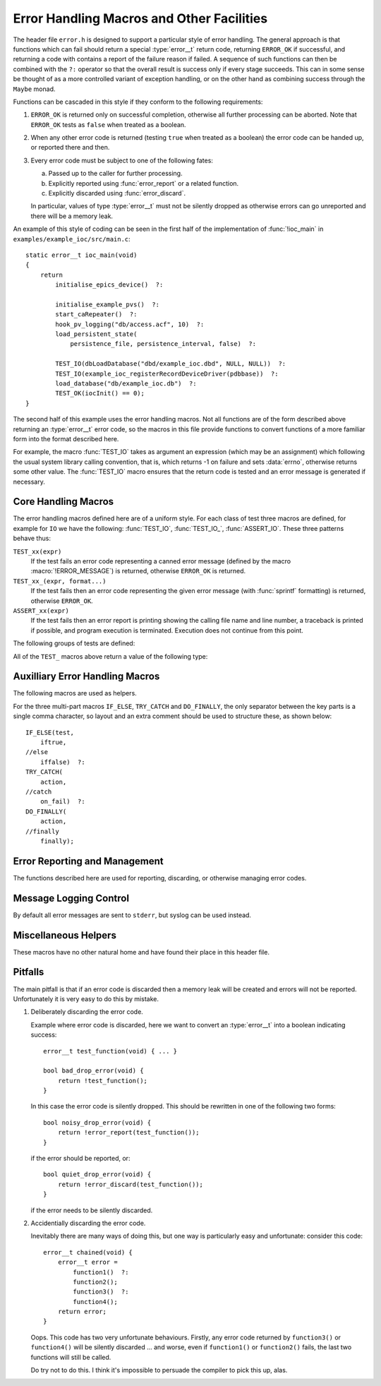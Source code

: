 Error Handling Macros and Other Facilities
==========================================

The header file ``error.h`` is designed to support a particular style of error
handling.  The general approach is that functions which can fail should return a
special :type:`error__t` return code, returning ``ERROR_OK`` if successful, and
returning a code with contains a report of the failure reason if failed.  A
sequence of such functions can then be combined with the ``?:`` operator so that
the overall result is success only if every stage succeeds.  This can in some
sense be thought of as a more controlled variant of exception handling, or on
the other hand as combining success through the ``Maybe`` monad.

Functions can be cascaded in this style if they conform to the following
requirements:

1.  ``ERROR_OK`` is returned only on successful completion, otherwise all
    further processing can be aborted.  Note that ``ERROR_OK`` tests as
    ``false`` when treated as a boolean.

2.  When any other error code is returned (testing ``true`` when treated as a
    boolean) the error code can be handed up, or reported there and then.

3.  Every error code must be subject to one of the following fates:

    a)  Passed up to the caller for further processing.
    b)  Explicitly reported using :func:`error_report` or a related function.
    c)  Explicitly discarded using :func:`error_discard`.

    In particular, values of type :type:`error__t` must not be silently dropped
    as otherwise errors can go unreported and there will be a memory leak.

An example of this style of coding can be seen in the first half of the
implementation of :func:`!ioc_main` in ``examples/example_ioc/src/main.c``::

    static error__t ioc_main(void)
    {
        return
            initialise_epics_device()  ?:

            initialise_example_pvs()  ?:
            start_caRepeater()  ?:
            hook_pv_logging("db/access.acf", 10)  ?:
            load_persistent_state(
                persistence_file, persistence_interval, false)  ?:

            TEST_IO(dbLoadDatabase("dbd/example_ioc.dbd", NULL, NULL))  ?:
            TEST_IO(example_ioc_registerRecordDeviceDriver(pdbbase))  ?:
            load_database("db/example_ioc.db")  ?:
            TEST_OK(iocInit() == 0);
    }

The second half of this example uses the error handling macros.  Not all
functions are of the form described above returning an :type:`error__t` error
code, so the macros in this file provide functions to convert functions of a
more familiar form into the format described here.

For example, the macro :func:`TEST_IO` takes as argument an expression (which
may be an assignment) which following the usual system library calling
convention, that is, which returns -1 on failure and sets :data:`errno`,
otherwise returns some other value.  The :func:`TEST_IO` macro ensures that the
return code is tested and an error message is generated if necessary.


Core Handling Macros
--------------------

The error handling macros defined here are of a uniform style.  For each class
of test three macros are defined, for example for ``IO`` we have the following:
:func:`TEST_IO`, :func:`TEST_IO_`, :func:`ASSERT_IO`.  These three patterns
behave thus:

``TEST_xx(expr)``
    If the test fails an error code representing a canned error message (defined
    by the macro :macro:`!ERROR_MESSAGE`) is returned, otherwise
    ``ERROR_OK`` is returned.

``TEST_xx_(expr, format...)``
    If the test fails then an error code representing the given error message
    (with :func:`sprintf` formatting) is returned, otherwise ``ERROR_OK``.

``ASSERT_xx(expr)``
    If the test fails then an error report is printing showing the calling file
    name and line number, a traceback is printed if possible, and program
    execution is terminated.  Execution does not continue from this point.

The following groups of tests are defined:

..  macro::
    error__t TEST_IO(expr)
    error__t TEST_IO_(expr, format...)
    ASSERT_IO(expr)

    For these macros an error is reported when `expr` evaluates to -1, in which
    case it is assumed that :data:`errno` has been set to a relevant error code,
    and it is reported as part of the error message.

..  macro::
    error__t TEST_OK(expr)
    error__t TEST_OK_(expr, format...)
    ASSERT_OK(expr)

    These macros all treat `expr` as a boolean, reporting an error if the result
    is ``false``.  No extra error information is included in the error message.

..  macro::
    error__t TEST_OK_IO(expr)
    error__t TEST_OK_IO_(expr, format...)
    ASSERT_OK_IO(expr)

    These all report an error if `expr` evaluates to ``false``, and it is
    assumed that :data:`errno` has been set to a valid value which is used to
    report extra error information.

..  macro::
    error__t TEST_PTHREAD(expr)
    error__t TEST_PTHREAD_(expr, format...)
    ASSERT_PTHREAD(expr)

    These macros are designed to be used with the ``<pthread.h>`` family of
    functions.  These functions all return 0 on success and a non-zero error
    code which is compatible with :data:`errno` on failure.  Extra information
    from this error code is included in the returned result.

All of the ``TEST_`` macros above return a value of the following type:

..  type:: error__t

    This type encapsulates an error message or success, represented by the value
    ``ERROR_OK``.  Standard C error checking can be used to test for error or
    success: testing ``ERROR_OK`` behaves as ``false``, any error code
    representing failure tests as true.

    As noted above, error handling functions are designed to be chained with the
    ``?:`` syntax.  Note also that error values **must** be handled with
    :func:`error_report` or :func:`error_discard`.


Auxilliary Error Handling Macros
--------------------------------

The following macros are used as helpers.

..  macro:: ASSERT_FAIL( )

    Functionally equivalent to ``ASSERT_OK(false)``, unconditionally terminates
    execution and does not return.

..  macro::
    error__t FAIL( )
    error__t FAIL_(message...)

    Used to return a failure error code, functionally equivalent to
    ``TEST_OK(false)`` or ``TEST_OK_(false, message...)``.

..  macro:: error__t DO(action)

    Used to convert a function returning ``void``, or indeed any sequence of C
    statements, into a successful expression.  Useful for including an
    unconditionally successful call in a sequence of error tests.

..  macro::
    error__t IF(test, iftrue)
    error__t IF_ELSE(test, iftrue, iffalse)

    Conditional execution of tested functions.  In both cases `test` is a
    boolean test; if it evaluates to ``true`` then the `iftrue` expression is
    evaluated, otherwise `iffalse` (if specified).

..  macro:: error__t TRY_CATCH(action, on_fail...)

    This macro provides a limited form of exception handling.  `action` must
    return an :type:`error__t`, which is returned by this macro.  If the error
    code is not ``ERROR_OK`` then the code `on_fail` is executed before
    returning.  Note that any value returned by `on_fail` is discarded.

..  macro:: error__t DO_FINALLY(action, finally...)

    This macro unconditionally executes `finally` after `action` has been
    evaluated, and returns the error code from `action`.  Again, any value
    returned by `finally` is discarded.

    The only difference from :macro:`TRY_CATCH` is that the `finally` code is
    unconditionally executed by :macro:`DO_FINALLY`.

For the three multi-part macros ``IF_ELSE``, ``TRY_CATCH`` and ``DO_FINALLY``,
the only separator between the key parts is a single comma character, so layout
and an extra comment should be used to structure these, as shown below::

    IF_ELSE(test,
        iftrue,
    //else
        iffalse)  ?:
    TRY_CATCH(
        action,
    //catch
        on_fail)  ?:
    DO_FINALLY(
        action,
    //finally
        finally);


Error Reporting and Management
------------------------------

The functions described here are used for reporting, discarding, or otherwise
managing error codes.

..  function:: bool error_report(error__t error)

    Converts `error` into a string and uses :func:`log_error` to report the
    error.  This is the normal destination for all error codes.  ``true`` is
    returned if `error` was an error (and an error message was reported), and
    ``false`` is returned if `error` is ``ERROR_OK``, in which case no action
    was taken.

    This function disposes of `error`, and this value is no longer valid.

..  macro:: bool ERROR_REPORT(error, format...)

    This helper macro will augment `error` with the message defined by
    `format` before reporting the error by calling :func:`error_report`.

..  function:: bool error_discard(error__t error)

    This function silently discards `error`, after which the value is invalid.
    As for :func:`error_report`, ``true`` is returned if `error` was an error,
    and ``false`` if it was ``ERROR_OK``.

..  macro:: error__t error_extend(error__t error, const char *format, ...)

    If `error` is not ``ERROR_OK`` then the information associated with `error`
    is augmented with the message defined by `format`.  The lifetime of `error`
    is unaffected, and the original `error` is also returned.

    This is useful for augmenting any error generated by `expr` as part of a
    processing chain.  The format argument processing only occurs if `expr`
    returns an error.  This is implemented as a macro to avoid unnecessary
    overhead in the absence of errors.

..  function:: const char *error_format(error__t error)

    Returns a formatted string representing the error code.  The lifetime of the
    returned string is identical to the lifetime of `error`, which must still be
    reported or discarded at the appropriate time.


Message Logging Control
-----------------------

By default all error messages are sent to ``stderr``, but syslog can be used
instead.

..  function:: void vlog_message(int priority, const char *format, va_list args)

    Sends the given message to ``stderr`` or to syslog, depending on whether
    :func:`start_logging` has been called.

..  function::
    void log_message(const char *message, ...)
    void log_error(const char *message, ...)

    Calls :func:`vlog_message` with with `priority` set to ``LOG_INFO`` for
    :func:`log_message`, and ``LOG_ERR`` for :func:`log_error`.

    Note that :func:`error_report` uses :func:`log_error`.

..  function:: void start_logging(const char *ident)

    This invokes :func:`!openlog` (3) and sends all future messages to the
    system log with the log identifier `ident`.


Miscellaneous Helpers
---------------------

These macros have no other natural home and have found their place in this
header file.

..  macro:: size_t ARRAY_SIZE(type array[])

    If the number of elements of `array` is known at compile time this macro
    returns the number of elements.

..  macro:: to_type CAST_FROM_TO(from_type, to_type, value)

    In some situations the compiler will not accept an ordinary C cast of the
    form ``(type) value`` because of anxieties about aliasing, or if a ``const``
    attribute needs to be removed, or if some other low level bit preserving
    conversion is required.  This macro performs this cast in a more compiler
    friendly manner (via a ``union`` type), and checks that `value` has type
    `from_type` and that `to_type` and `value` have the same size.

    For example, this macro is used to remove the ``const`` attribute from a
    hashtable key in ``hashtable.c`` thus (here :func:`!release_key` takes a
    ``void *`` argument)::

        static void release_key(struct hash_table *table, const void *key)
        {
            table->key_ops->release_key(
                CAST_FROM_TO(const void *, void *, key));
        }

    Another application is the following which extracts the bit pattern of a
    floating point number as an integer::

        uint32_t bit_pattern = CAST_FROM_TO(float, uint32_t, 0.1F);

..  macro:: to_type CAST_TO(to_type, value)

    This is a short-cut wrapper for :macro:`CAST_FROM_TO` for use in the case
    when `from_type` is no more specific than ``typeof(value)``.

..  macro:: type ENSURE_TYPE(type, value)

    This is a weak cast from `value` to `type` which ensures that it is valid to
    assign `value` to this `type`.  Note that this will not work if `type` is a
    written out function type, in this case a typedef name would have to be
    used.

..  macro:: IGNORE(expr)

    Discards a return value without compiler warning even when
    ``warn_unused_result`` is in force.

..  macro:: unlikely(expr)

    Provides a hint to the compiler that ``expr`` is likely to be ``0``, can
    help in the optimisation of very rarely taken branches.

..  macro::
    COMPILE_ASSERT(expr)
    STATIC_COMPILE_ASSERT(expr)

    This macro forces a compile time error if `expr` evaluates to ``false`` at
    compile time.  :macro:`COMPILE_ASSERT` must be used inside a function
    declaration, while :macro:`STATIC_COMPILE_ASSERT` must be used at the top
    declaration level.

..  macro::
    MIN(x, y)
    MAX(x, y)

    Macro safe minimum and maximum functions.

..  macro:: container_of(ptr, type, member)

    Casts a member of a structure out to the containing structure.  For example,
    given `py` constructed thus::

        struct xy { int x, y; } xy;
        int *py = &xy.y;

    a pointer to `xy` can be reconstructed as::

        struct xy *pxy = container_of(py, struct xy, y);

..  macro:: _WITH_ENTER_LEAVE(enter, leave)

    This macro is used to construct helper macros for wrapping enter and exit
    code around a block.  Instances of this macro must be followed by a single
    statement or a block of code in braces, and the `enter` and `leave` clauses
    are used to bracket the code.  In other words, the following use of this
    macro::

        _WITH_ENTER_LEAVE(enter, leave)
        {
            statements;
        }

    is exactly equivalent to::

        {
            enter;
            statements;
            leave;
        }

    Note that the `enter` clause may include the declaration of a local
    variable, the scope of which includes the statements following and the
    `leave` clause.

    ..  warning::

        ``break`` and ``return`` must **not** be used to exit the statement
        block guarded by :macro:`_WITH_ENTER_LEAVE` or any of its derivatives.
        Using ``break`` will restart the block after reinvoking `enter`, and
        using ``return`` will bypass `leave`.

..  macro:: WITH_MUTEX(mutex)

    This macro wraps the statement or block of code that follows with calls to
    ``pthread_mutex_lock(&mutex)`` and ``pthread_mutex_unlock(&mutex)``.  The
    locking call is checked for success and an assertion failure is raised if
    an error is detected.

    ..  warning::

        Do **not** exit the guarded block with ``break`` or ``return``.

..  macro:: WITH_MUTEX_UNCHECKED(mutex)

    Similar to :macro:`WITH_MUTEX`, except that lock errors are ignored.

    ..  warning::

        Do **not** exit the guarded block with ``break`` or ``return``.

..  macro:: error__t ERROR_WITH_MUTEX(mutex, error)

    This wraps mutex locking around an error expression, and evaluates to the
    result of evaluating `error` under the lock, which must be an expression of
    type :type:`error__t`.


Pitfalls
--------

The main pitfall is that if an error code is discarded then a memory leak will
be created and errors will not be reported.  Unfortunately it is very easy to do
this by mistake.

1.  Deliberately discarding the error code.

    Example where error code is discarded, here we want to convert an
    :type:`error__t` into a boolean indicating success::

        error__t test_function(void) { ... }

        bool bad_drop_error(void) {
            return !test_function();
        }

    In this case the error code is silently dropped.  This should be rewritten
    in one of the following two forms::

        bool noisy_drop_error(void) {
            return !error_report(test_function());
        }

    if the error should be reported, or::

        bool quiet_drop_error(void) {
            return !error_discard(test_function());
        }

    if the error needs to be silently discarded.

2.  Accidentially discarding the error code.

    Inevitably there are many ways of doing this, but one way is particularly
    easy and unfortunate: consider this code::

        error__t chained(void) {
            error__t error =
                function1()  ?:
                function2();
                function3()  ?:
                function4();
            return error;
        }

    Oops.  This code has two very unfortunate behaviours.  Firstly, any error
    code returned by ``function3()`` or ``function4()`` will be silently
    discarded ... and worse, even if ``function1()`` or ``function2()`` fails,
    the last two functions will still be called.

    Do try not to do this.  I think it's impossible to persuade the compiler to
    pick this up, alas.
